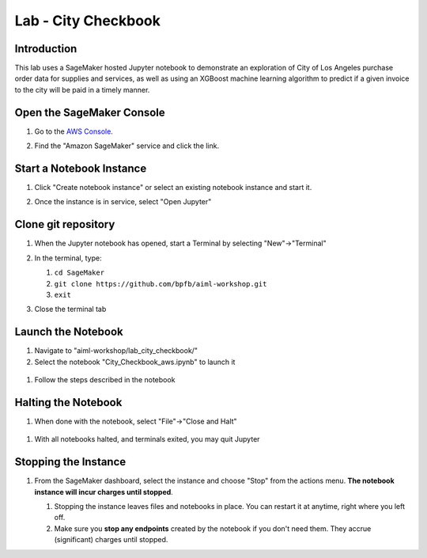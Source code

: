 .. _AwsConsole: https://console.aws.amazon.com/

=======================
Lab - City Checkbook
=======================

Introduction
------------

This lab uses a SageMaker hosted Jupyter notebook to demonstrate an exploration of City of Los Angeles purchase order data for supplies and services, as well as using an XGBoost machine learning algorithm to predict if a given invoice to the city will be paid in a timely manner.


Open the SageMaker Console
--------------------------

#. Go to the `AWS Console <AwsConsole_>`_.
#. Find the "Amazon SageMaker" service and click the link.

   .. image:: img/console.sagemaker.png
	      
Start a Notebook Instance
--------------------------
#. Click "Create notebook instance"
   or select an existing notebook instance and start it.

   .. image:: img/console.createinstance.png
	      
#. Once the instance is in service, select "Open Jupyter"
   
Clone git repository
--------------------

#. When the Jupyter notebook has opened, start a Terminal by selecting "New"->"Terminal"

   .. image:: img/sagemaker.start_terminal.png
      
#. In the terminal, type:

   #. ``cd SageMaker``
   #. ``git clone https://github.com/bpfb/aiml-workshop.git``
   #. ``exit``

#. Close the terminal tab

Launch the Notebook
-------------------

#. Navigate to "aiml-workshop/lab_city_checkbook/"
#. Select the notebook "City_Checkbook_aws.ipynb" to launch it

  .. image:: img/sagemaker.city_checkbook.png
	      
#. Follow the steps described in the notebook

Halting the Notebook
--------------------

#. When done with the notebook, select "File"->"Close and Halt"

  .. image:: img/sagemaker.close_and_halt.png
	      
#. With all notebooks halted, and terminals exited, you may quit Jupyter

  .. image:: img/sagemaker.quit.png
   
Stopping the Instance
---------------------

#. From the SageMaker dashboard, select the instance and choose "Stop" from the actions menu.  **The notebook instance will incur charges until stopped**.

   #. Stopping the instance leaves files and notebooks in place.  You can restart it at anytime, right where you left off.
   #. Make sure you **stop any endpoints** created by the notebook if you don't need them.  They accrue (significant) charges until stopped.

   .. image:: img/sagemaker.stop_instance.png


